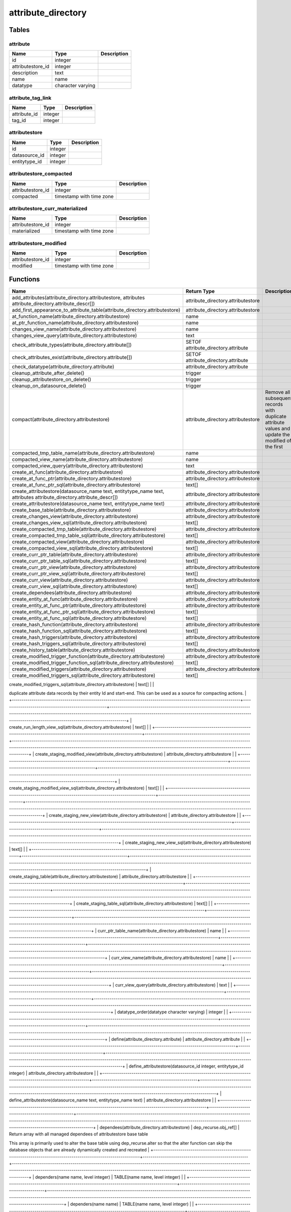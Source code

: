 attribute_directory
===================



Tables
------

attribute
`````````



+-------------------+-------------------+---------------+
| Name              | Type              |   Description |
+===================+===================+===============+
| id                | integer           |               |
+-------------------+-------------------+---------------+
| attributestore_id | integer           |               |
+-------------------+-------------------+---------------+
| description       | text              |               |
+-------------------+-------------------+---------------+
| name              | name              |               |
+-------------------+-------------------+---------------+
| datatype          | character varying |               |
+-------------------+-------------------+---------------+


attribute_tag_link
``````````````````



+--------------+---------+---------------+
| Name         | Type    |   Description |
+==============+=========+===============+
| attribute_id | integer |               |
+--------------+---------+---------------+
| tag_id       | integer |               |
+--------------+---------+---------------+


attributestore
``````````````



+---------------+---------+---------------+
| Name          | Type    |   Description |
+===============+=========+===============+
| id            | integer |               |
+---------------+---------+---------------+
| datasource_id | integer |               |
+---------------+---------+---------------+
| entitytype_id | integer |               |
+---------------+---------+---------------+


attributestore_compacted
````````````````````````



+-------------------+--------------------------+---------------+
| Name              | Type                     |   Description |
+===================+==========================+===============+
| attributestore_id | integer                  |               |
+-------------------+--------------------------+---------------+
| compacted         | timestamp with time zone |               |
+-------------------+--------------------------+---------------+


attributestore_curr_materialized
````````````````````````````````



+-------------------+--------------------------+---------------+
| Name              | Type                     |   Description |
+===================+==========================+===============+
| attributestore_id | integer                  |               |
+-------------------+--------------------------+---------------+
| materialized      | timestamp with time zone |               |
+-------------------+--------------------------+---------------+


attributestore_modified
```````````````````````



+-------------------+--------------------------+---------------+
| Name              | Type                     |   Description |
+===================+==========================+===============+
| attributestore_id | integer                  |               |
+-------------------+--------------------------+---------------+
| modified          | timestamp with time zone |               |
+-------------------+--------------------------+---------------+

Functions
---------

+---------------------------------------------------------------------------------------------------------------------+------------------------------------------------------+----------------------------------------------------------------------------------------------------------------------------------------------------------------------------------------------------------------------------------------------------------------+
| Name                                                                                                                | Return Type                                          | Description                                                                                                                                                                                                                                                    |
+=====================================================================================================================+======================================================+================================================================================================================================================================================================================================================================+
| add_attributes(attribute_directory.attributestore, attributes attribute_directory.attribute_descr[])                | attribute_directory.attributestore                   |                                                                                                                                                                                                                                                                |
+---------------------------------------------------------------------------------------------------------------------+------------------------------------------------------+----------------------------------------------------------------------------------------------------------------------------------------------------------------------------------------------------------------------------------------------------------------+
| add_first_appearance_to_attribute_table(attribute_directory.attributestore)                                         | attribute_directory.attributestore                   |                                                                                                                                                                                                                                                                |
+---------------------------------------------------------------------------------------------------------------------+------------------------------------------------------+----------------------------------------------------------------------------------------------------------------------------------------------------------------------------------------------------------------------------------------------------------------+
| at_function_name(attribute_directory.attributestore)                                                                | name                                                 |                                                                                                                                                                                                                                                                |
+---------------------------------------------------------------------------------------------------------------------+------------------------------------------------------+----------------------------------------------------------------------------------------------------------------------------------------------------------------------------------------------------------------------------------------------------------------+
| at_ptr_function_name(attribute_directory.attributestore)                                                            | name                                                 |                                                                                                                                                                                                                                                                |
+---------------------------------------------------------------------------------------------------------------------+------------------------------------------------------+----------------------------------------------------------------------------------------------------------------------------------------------------------------------------------------------------------------------------------------------------------------+
| changes_view_name(attribute_directory.attributestore)                                                               | name                                                 |                                                                                                                                                                                                                                                                |
+---------------------------------------------------------------------------------------------------------------------+------------------------------------------------------+----------------------------------------------------------------------------------------------------------------------------------------------------------------------------------------------------------------------------------------------------------------+
| changes_view_query(attribute_directory.attributestore)                                                              | text                                                 |                                                                                                                                                                                                                                                                |
+---------------------------------------------------------------------------------------------------------------------+------------------------------------------------------+----------------------------------------------------------------------------------------------------------------------------------------------------------------------------------------------------------------------------------------------------------------+
| check_attribute_types(attribute_directory.attribute[])                                                              | SETOF attribute_directory.attribute                  |                                                                                                                                                                                                                                                                |
+---------------------------------------------------------------------------------------------------------------------+------------------------------------------------------+----------------------------------------------------------------------------------------------------------------------------------------------------------------------------------------------------------------------------------------------------------------+
| check_attributes_exist(attribute_directory.attribute[])                                                             | SETOF attribute_directory.attribute                  |                                                                                                                                                                                                                                                                |
+---------------------------------------------------------------------------------------------------------------------+------------------------------------------------------+----------------------------------------------------------------------------------------------------------------------------------------------------------------------------------------------------------------------------------------------------------------+
| check_datatype(attribute_directory.attribute)                                                                       | attribute_directory.attribute                        |                                                                                                                                                                                                                                                                |
+---------------------------------------------------------------------------------------------------------------------+------------------------------------------------------+----------------------------------------------------------------------------------------------------------------------------------------------------------------------------------------------------------------------------------------------------------------+
| cleanup_attribute_after_delete()                                                                                    | trigger                                              |                                                                                                                                                                                                                                                                |
+---------------------------------------------------------------------------------------------------------------------+------------------------------------------------------+----------------------------------------------------------------------------------------------------------------------------------------------------------------------------------------------------------------------------------------------------------------+
| cleanup_attributestore_on_delete()                                                                                  | trigger                                              |                                                                                                                                                                                                                                                                |
+---------------------------------------------------------------------------------------------------------------------+------------------------------------------------------+----------------------------------------------------------------------------------------------------------------------------------------------------------------------------------------------------------------------------------------------------------------+
| cleanup_on_datasource_delete()                                                                                      | trigger                                              |                                                                                                                                                                                                                                                                |
+---------------------------------------------------------------------------------------------------------------------+------------------------------------------------------+----------------------------------------------------------------------------------------------------------------------------------------------------------------------------------------------------------------------------------------------------------------+
| compact(attribute_directory.attributestore)                                                                         | attribute_directory.attributestore                   | Remove all subsequent records with duplicate attribute values and update the modified of the first                                                                                                                                                             |
+---------------------------------------------------------------------------------------------------------------------+------------------------------------------------------+----------------------------------------------------------------------------------------------------------------------------------------------------------------------------------------------------------------------------------------------------------------+
| compacted_tmp_table_name(attribute_directory.attributestore)                                                        | name                                                 |                                                                                                                                                                                                                                                                |
+---------------------------------------------------------------------------------------------------------------------+------------------------------------------------------+----------------------------------------------------------------------------------------------------------------------------------------------------------------------------------------------------------------------------------------------------------------+
| compacted_view_name(attribute_directory.attributestore)                                                             | name                                                 |                                                                                                                                                                                                                                                                |
+---------------------------------------------------------------------------------------------------------------------+------------------------------------------------------+----------------------------------------------------------------------------------------------------------------------------------------------------------------------------------------------------------------------------------------------------------------+
| compacted_view_query(attribute_directory.attributestore)                                                            | text                                                 |                                                                                                                                                                                                                                                                |
+---------------------------------------------------------------------------------------------------------------------+------------------------------------------------------+----------------------------------------------------------------------------------------------------------------------------------------------------------------------------------------------------------------------------------------------------------------+
| create_at_func(attribute_directory.attributestore)                                                                  | attribute_directory.attributestore                   |                                                                                                                                                                                                                                                                |
+---------------------------------------------------------------------------------------------------------------------+------------------------------------------------------+----------------------------------------------------------------------------------------------------------------------------------------------------------------------------------------------------------------------------------------------------------------+
| create_at_func_ptr(attribute_directory.attributestore)                                                              | attribute_directory.attributestore                   |                                                                                                                                                                                                                                                                |
+---------------------------------------------------------------------------------------------------------------------+------------------------------------------------------+----------------------------------------------------------------------------------------------------------------------------------------------------------------------------------------------------------------------------------------------------------------+
| create_at_func_ptr_sql(attribute_directory.attributestore)                                                          | text[]                                               |                                                                                                                                                                                                                                                                |
+---------------------------------------------------------------------------------------------------------------------+------------------------------------------------------+----------------------------------------------------------------------------------------------------------------------------------------------------------------------------------------------------------------------------------------------------------------+
| create_attributestore(datasource_name text, entitytype_name text, attributes attribute_directory.attribute_descr[]) | attribute_directory.attributestore                   |                                                                                                                                                                                                                                                                |
+---------------------------------------------------------------------------------------------------------------------+------------------------------------------------------+----------------------------------------------------------------------------------------------------------------------------------------------------------------------------------------------------------------------------------------------------------------+
| create_attributestore(datasource_name text, entitytype_name text)                                                   | attribute_directory.attributestore                   |                                                                                                                                                                                                                                                                |
+---------------------------------------------------------------------------------------------------------------------+------------------------------------------------------+----------------------------------------------------------------------------------------------------------------------------------------------------------------------------------------------------------------------------------------------------------------+
| create_base_table(attribute_directory.attributestore)                                                               | attribute_directory.attributestore                   |                                                                                                                                                                                                                                                                |
+---------------------------------------------------------------------------------------------------------------------+------------------------------------------------------+----------------------------------------------------------------------------------------------------------------------------------------------------------------------------------------------------------------------------------------------------------------+
| create_changes_view(attribute_directory.attributestore)                                                             | attribute_directory.attributestore                   |                                                                                                                                                                                                                                                                |
+---------------------------------------------------------------------------------------------------------------------+------------------------------------------------------+----------------------------------------------------------------------------------------------------------------------------------------------------------------------------------------------------------------------------------------------------------------+
| create_changes_view_sql(attribute_directory.attributestore)                                                         | text[]                                               |                                                                                                                                                                                                                                                                |
+---------------------------------------------------------------------------------------------------------------------+------------------------------------------------------+----------------------------------------------------------------------------------------------------------------------------------------------------------------------------------------------------------------------------------------------------------------+
| create_compacted_tmp_table(attribute_directory.attributestore)                                                      | attribute_directory.attributestore                   |                                                                                                                                                                                                                                                                |
+---------------------------------------------------------------------------------------------------------------------+------------------------------------------------------+----------------------------------------------------------------------------------------------------------------------------------------------------------------------------------------------------------------------------------------------------------------+
| create_compacted_tmp_table_sql(attribute_directory.attributestore)                                                  | text[]                                               |                                                                                                                                                                                                                                                                |
+---------------------------------------------------------------------------------------------------------------------+------------------------------------------------------+----------------------------------------------------------------------------------------------------------------------------------------------------------------------------------------------------------------------------------------------------------------+
| create_compacted_view(attribute_directory.attributestore)                                                           | attribute_directory.attributestore                   |                                                                                                                                                                                                                                                                |
+---------------------------------------------------------------------------------------------------------------------+------------------------------------------------------+----------------------------------------------------------------------------------------------------------------------------------------------------------------------------------------------------------------------------------------------------------------+
| create_compacted_view_sql(attribute_directory.attributestore)                                                       | text[]                                               |                                                                                                                                                                                                                                                                |
+---------------------------------------------------------------------------------------------------------------------+------------------------------------------------------+----------------------------------------------------------------------------------------------------------------------------------------------------------------------------------------------------------------------------------------------------------------+
| create_curr_ptr_table(attribute_directory.attributestore)                                                           | attribute_directory.attributestore                   |                                                                                                                                                                                                                                                                |
+---------------------------------------------------------------------------------------------------------------------+------------------------------------------------------+----------------------------------------------------------------------------------------------------------------------------------------------------------------------------------------------------------------------------------------------------------------+
| create_curr_ptr_table_sql(attribute_directory.attributestore)                                                       | text[]                                               |                                                                                                                                                                                                                                                                |
+---------------------------------------------------------------------------------------------------------------------+------------------------------------------------------+----------------------------------------------------------------------------------------------------------------------------------------------------------------------------------------------------------------------------------------------------------------+
| create_curr_ptr_view(attribute_directory.attributestore)                                                            | attribute_directory.attributestore                   |                                                                                                                                                                                                                                                                |
+---------------------------------------------------------------------------------------------------------------------+------------------------------------------------------+----------------------------------------------------------------------------------------------------------------------------------------------------------------------------------------------------------------------------------------------------------------+
| create_curr_ptr_view_sql(attribute_directory.attributestore)                                                        | text[]                                               |                                                                                                                                                                                                                                                                |
+---------------------------------------------------------------------------------------------------------------------+------------------------------------------------------+----------------------------------------------------------------------------------------------------------------------------------------------------------------------------------------------------------------------------------------------------------------+
| create_curr_view(attribute_directory.attributestore)                                                                | attribute_directory.attributestore                   |                                                                                                                                                                                                                                                                |
+---------------------------------------------------------------------------------------------------------------------+------------------------------------------------------+----------------------------------------------------------------------------------------------------------------------------------------------------------------------------------------------------------------------------------------------------------------+
| create_curr_view_sql(attribute_directory.attributestore)                                                            | text[]                                               |                                                                                                                                                                                                                                                                |
+---------------------------------------------------------------------------------------------------------------------+------------------------------------------------------+----------------------------------------------------------------------------------------------------------------------------------------------------------------------------------------------------------------------------------------------------------------+
| create_dependees(attribute_directory.attributestore)                                                                | attribute_directory.attributestore                   |                                                                                                                                                                                                                                                                |
+---------------------------------------------------------------------------------------------------------------------+------------------------------------------------------+----------------------------------------------------------------------------------------------------------------------------------------------------------------------------------------------------------------------------------------------------------------+
| create_entity_at_func(attribute_directory.attributestore)                                                           | attribute_directory.attributestore                   |                                                                                                                                                                                                                                                                |
+---------------------------------------------------------------------------------------------------------------------+------------------------------------------------------+----------------------------------------------------------------------------------------------------------------------------------------------------------------------------------------------------------------------------------------------------------------+
| create_entity_at_func_ptr(attribute_directory.attributestore)                                                       | attribute_directory.attributestore                   |                                                                                                                                                                                                                                                                |
+---------------------------------------------------------------------------------------------------------------------+------------------------------------------------------+----------------------------------------------------------------------------------------------------------------------------------------------------------------------------------------------------------------------------------------------------------------+
| create_entity_at_func_ptr_sql(attribute_directory.attributestore)                                                   | text[]                                               |                                                                                                                                                                                                                                                                |
+---------------------------------------------------------------------------------------------------------------------+------------------------------------------------------+----------------------------------------------------------------------------------------------------------------------------------------------------------------------------------------------------------------------------------------------------------------+
| create_entity_at_func_sql(attribute_directory.attributestore)                                                       | text[]                                               |                                                                                                                                                                                                                                                                |
+---------------------------------------------------------------------------------------------------------------------+------------------------------------------------------+----------------------------------------------------------------------------------------------------------------------------------------------------------------------------------------------------------------------------------------------------------------+
| create_hash_function(attribute_directory.attributestore)                                                            | attribute_directory.attributestore                   |                                                                                                                                                                                                                                                                |
+---------------------------------------------------------------------------------------------------------------------+------------------------------------------------------+----------------------------------------------------------------------------------------------------------------------------------------------------------------------------------------------------------------------------------------------------------------+
| create_hash_function_sql(attribute_directory.attributestore)                                                        | text[]                                               |                                                                                                                                                                                                                                                                |
+---------------------------------------------------------------------------------------------------------------------+------------------------------------------------------+----------------------------------------------------------------------------------------------------------------------------------------------------------------------------------------------------------------------------------------------------------------+
| create_hash_triggers(attribute_directory.attributestore)                                                            | attribute_directory.attributestore                   |                                                                                                                                                                                                                                                                |
+---------------------------------------------------------------------------------------------------------------------+------------------------------------------------------+----------------------------------------------------------------------------------------------------------------------------------------------------------------------------------------------------------------------------------------------------------------+
| create_hash_triggers_sql(attribute_directory.attributestore)                                                        | text[]                                               |                                                                                                                                                                                                                                                                |
+---------------------------------------------------------------------------------------------------------------------+------------------------------------------------------+----------------------------------------------------------------------------------------------------------------------------------------------------------------------------------------------------------------------------------------------------------------+
| create_history_table(attribute_directory.attributestore)                                                            | attribute_directory.attributestore                   |                                                                                                                                                                                                                                                                |
+---------------------------------------------------------------------------------------------------------------------+------------------------------------------------------+----------------------------------------------------------------------------------------------------------------------------------------------------------------------------------------------------------------------------------------------------------------+
| create_modified_trigger_function(attribute_directory.attributestore)                                                | attribute_directory.attributestore                   |                                                                                                                                                                                                                                                                |
+---------------------------------------------------------------------------------------------------------------------+------------------------------------------------------+----------------------------------------------------------------------------------------------------------------------------------------------------------------------------------------------------------------------------------------------------------------+
| create_modified_trigger_function_sql(attribute_directory.attributestore)                                            | text[]                                               |                                                                                                                                                                                                                                                                |
+---------------------------------------------------------------------------------------------------------------------+------------------------------------------------------+----------------------------------------------------------------------------------------------------------------------------------------------------------------------------------------------------------------------------------------------------------------+
| create_modified_triggers(attribute_directory.attributestore)                                                        | attribute_directory.attributestore                   |                                                                                                                                                                                                                                                                |
+---------------------------------------------------------------------------------------------------------------------+------------------------------------------------------+----------------------------------------------------------------------------------------------------------------------------------------------------------------------------------------------------------------------------------------------------------------+
| create_modified_triggers_sql(attribute_directory.attributestore)                                                    | text[]                                               |                                                                                                                                                                                                                                                                |
+---------------------------------------------------------------------------------------------------------------------+------------------------------------------------------+----------------------------------------------------------------------------------------------------------------------------------------------------------------------------------------------------------------------------------------------------------------+
| create_run_length_view(attribute_directory.attributestore)                                                          | attribute_directory.attributestore                   | Create a view on an attributestore's history table that lists the runs of
duplicate attribute data records by their entity Id and start-end. This can
be used as a source for compacting actions.                                                              |
+---------------------------------------------------------------------------------------------------------------------+------------------------------------------------------+----------------------------------------------------------------------------------------------------------------------------------------------------------------------------------------------------------------------------------------------------------------+
| create_run_length_view_sql(attribute_directory.attributestore)                                                      | text[]                                               |                                                                                                                                                                                                                                                                |
+---------------------------------------------------------------------------------------------------------------------+------------------------------------------------------+----------------------------------------------------------------------------------------------------------------------------------------------------------------------------------------------------------------------------------------------------------------+
| create_staging_modified_view(attribute_directory.attributestore)                                                    | attribute_directory.attributestore                   |                                                                                                                                                                                                                                                                |
+---------------------------------------------------------------------------------------------------------------------+------------------------------------------------------+----------------------------------------------------------------------------------------------------------------------------------------------------------------------------------------------------------------------------------------------------------------+
| create_staging_modified_view_sql(attribute_directory.attributestore)                                                | text[]                                               |                                                                                                                                                                                                                                                                |
+---------------------------------------------------------------------------------------------------------------------+------------------------------------------------------+----------------------------------------------------------------------------------------------------------------------------------------------------------------------------------------------------------------------------------------------------------------+
| create_staging_new_view(attribute_directory.attributestore)                                                         | attribute_directory.attributestore                   |                                                                                                                                                                                                                                                                |
+---------------------------------------------------------------------------------------------------------------------+------------------------------------------------------+----------------------------------------------------------------------------------------------------------------------------------------------------------------------------------------------------------------------------------------------------------------+
| create_staging_new_view_sql(attribute_directory.attributestore)                                                     | text[]                                               |                                                                                                                                                                                                                                                                |
+---------------------------------------------------------------------------------------------------------------------+------------------------------------------------------+----------------------------------------------------------------------------------------------------------------------------------------------------------------------------------------------------------------------------------------------------------------+
| create_staging_table(attribute_directory.attributestore)                                                            | attribute_directory.attributestore                   |                                                                                                                                                                                                                                                                |
+---------------------------------------------------------------------------------------------------------------------+------------------------------------------------------+----------------------------------------------------------------------------------------------------------------------------------------------------------------------------------------------------------------------------------------------------------------+
| create_staging_table_sql(attribute_directory.attributestore)                                                        | text[]                                               |                                                                                                                                                                                                                                                                |
+---------------------------------------------------------------------------------------------------------------------+------------------------------------------------------+----------------------------------------------------------------------------------------------------------------------------------------------------------------------------------------------------------------------------------------------------------------+
| curr_ptr_table_name(attribute_directory.attributestore)                                                             | name                                                 |                                                                                                                                                                                                                                                                |
+---------------------------------------------------------------------------------------------------------------------+------------------------------------------------------+----------------------------------------------------------------------------------------------------------------------------------------------------------------------------------------------------------------------------------------------------------------+
| curr_view_name(attribute_directory.attributestore)                                                                  | name                                                 |                                                                                                                                                                                                                                                                |
+---------------------------------------------------------------------------------------------------------------------+------------------------------------------------------+----------------------------------------------------------------------------------------------------------------------------------------------------------------------------------------------------------------------------------------------------------------+
| curr_view_query(attribute_directory.attributestore)                                                                 | text                                                 |                                                                                                                                                                                                                                                                |
+---------------------------------------------------------------------------------------------------------------------+------------------------------------------------------+----------------------------------------------------------------------------------------------------------------------------------------------------------------------------------------------------------------------------------------------------------------+
| datatype_order(datatype character varying)                                                                          | integer                                              |                                                                                                                                                                                                                                                                |
+---------------------------------------------------------------------------------------------------------------------+------------------------------------------------------+----------------------------------------------------------------------------------------------------------------------------------------------------------------------------------------------------------------------------------------------------------------+
| define(attribute_directory.attribute)                                                                               | attribute_directory.attribute                        |                                                                                                                                                                                                                                                                |
+---------------------------------------------------------------------------------------------------------------------+------------------------------------------------------+----------------------------------------------------------------------------------------------------------------------------------------------------------------------------------------------------------------------------------------------------------------+
| define_attributestore(datasource_id integer, entitytype_id integer)                                                 | attribute_directory.attributestore                   |                                                                                                                                                                                                                                                                |
+---------------------------------------------------------------------------------------------------------------------+------------------------------------------------------+----------------------------------------------------------------------------------------------------------------------------------------------------------------------------------------------------------------------------------------------------------------+
| define_attributestore(datasource_name text, entitytype_name text)                                                   | attribute_directory.attributestore                   |                                                                                                                                                                                                                                                                |
+---------------------------------------------------------------------------------------------------------------------+------------------------------------------------------+----------------------------------------------------------------------------------------------------------------------------------------------------------------------------------------------------------------------------------------------------------------+
| dependees(attribute_directory.attributestore)                                                                       | dep_recurse.obj_ref[]                                | Return array with all managed dependees of attributestore base table

This array is primarily used to alter the base table using dep_recurse.alter so that the alter function can skip the database objects that are already dynamically created and recreated |
+---------------------------------------------------------------------------------------------------------------------+------------------------------------------------------+----------------------------------------------------------------------------------------------------------------------------------------------------------------------------------------------------------------------------------------------------------------+
| dependers(name name, level integer)                                                                                 | TABLE(name name, level integer)                      |                                                                                                                                                                                                                                                                |
+---------------------------------------------------------------------------------------------------------------------+------------------------------------------------------+----------------------------------------------------------------------------------------------------------------------------------------------------------------------------------------------------------------------------------------------------------------+
| dependers(name name)                                                                                                | TABLE(name name, level integer)                      |                                                                                                                                                                                                                                                                |
+---------------------------------------------------------------------------------------------------------------------+------------------------------------------------------+----------------------------------------------------------------------------------------------------------------------------------------------------------------------------------------------------------------------------------------------------------------+
| direct_dependers(name text)                                                                                         | SETOF name                                           |                                                                                                                                                                                                                                                                |
+---------------------------------------------------------------------------------------------------------------------+------------------------------------------------------+----------------------------------------------------------------------------------------------------------------------------------------------------------------------------------------------------------------------------------------------------------------+
| drop_changes_view(attribute_directory.attributestore)                                                               | attribute_directory.attributestore                   |                                                                                                                                                                                                                                                                |
+---------------------------------------------------------------------------------------------------------------------+------------------------------------------------------+----------------------------------------------------------------------------------------------------------------------------------------------------------------------------------------------------------------------------------------------------------------+
| drop_compacted_view(attribute_directory.attributestore)                                                             | attribute_directory.attributestore                   |                                                                                                                                                                                                                                                                |
+---------------------------------------------------------------------------------------------------------------------+------------------------------------------------------+----------------------------------------------------------------------------------------------------------------------------------------------------------------------------------------------------------------------------------------------------------------+
| drop_compacted_view_sql(attribute_directory.attributestore)                                                         | text[]                                               |                                                                                                                                                                                                                                                                |
+---------------------------------------------------------------------------------------------------------------------+------------------------------------------------------+----------------------------------------------------------------------------------------------------------------------------------------------------------------------------------------------------------------------------------------------------------------+
| drop_curr_ptr_view(attribute_directory.attributestore)                                                              | attribute_directory.attributestore                   |                                                                                                                                                                                                                                                                |
+---------------------------------------------------------------------------------------------------------------------+------------------------------------------------------+----------------------------------------------------------------------------------------------------------------------------------------------------------------------------------------------------------------------------------------------------------------+
| drop_curr_ptr_view_sql(attribute_directory.attributestore)                                                          | character varying                                    |                                                                                                                                                                                                                                                                |
+---------------------------------------------------------------------------------------------------------------------+------------------------------------------------------+----------------------------------------------------------------------------------------------------------------------------------------------------------------------------------------------------------------------------------------------------------------+
| drop_curr_view(attribute_directory.attributestore)                                                                  | attribute_directory.attributestore                   |                                                                                                                                                                                                                                                                |
+---------------------------------------------------------------------------------------------------------------------+------------------------------------------------------+----------------------------------------------------------------------------------------------------------------------------------------------------------------------------------------------------------------------------------------------------------------+
| drop_curr_view_sql(attribute_directory.attributestore)                                                              | character varying                                    |                                                                                                                                                                                                                                                                |
+---------------------------------------------------------------------------------------------------------------------+------------------------------------------------------+----------------------------------------------------------------------------------------------------------------------------------------------------------------------------------------------------------------------------------------------------------------+
| drop_dependees(attribute_directory.attributestore)                                                                  | attribute_directory.attributestore                   |                                                                                                                                                                                                                                                                |
+---------------------------------------------------------------------------------------------------------------------+------------------------------------------------------+----------------------------------------------------------------------------------------------------------------------------------------------------------------------------------------------------------------------------------------------------------------+
| drop_hash_function(attribute_directory.attributestore)                                                              | attribute_directory.attributestore                   |                                                                                                                                                                                                                                                                |
+---------------------------------------------------------------------------------------------------------------------+------------------------------------------------------+----------------------------------------------------------------------------------------------------------------------------------------------------------------------------------------------------------------------------------------------------------------+
| drop_staging_modified_view(attribute_directory.attributestore)                                                      | attribute_directory.attributestore                   |                                                                                                                                                                                                                                                                |
+---------------------------------------------------------------------------------------------------------------------+------------------------------------------------------+----------------------------------------------------------------------------------------------------------------------------------------------------------------------------------------------------------------------------------------------------------------+
| drop_staging_modified_view_sql(attribute_directory.attributestore)                                                  | character varying                                    |                                                                                                                                                                                                                                                                |
+---------------------------------------------------------------------------------------------------------------------+------------------------------------------------------+----------------------------------------------------------------------------------------------------------------------------------------------------------------------------------------------------------------------------------------------------------------+
| drop_staging_new_view(attribute_directory.attributestore)                                                           | attribute_directory.attributestore                   |                                                                                                                                                                                                                                                                |
+---------------------------------------------------------------------------------------------------------------------+------------------------------------------------------+----------------------------------------------------------------------------------------------------------------------------------------------------------------------------------------------------------------------------------------------------------------+
| get_attribute(attribute_directory.attributestore, name)                                                             | attribute_directory.attribute                        |                                                                                                                                                                                                                                                                |
+---------------------------------------------------------------------------------------------------------------------+------------------------------------------------------+----------------------------------------------------------------------------------------------------------------------------------------------------------------------------------------------------------------------------------------------------------------+
| get_attributestore(datasource_id integer, entitytype_id integer)                                                    | attribute_directory.attributestore                   |                                                                                                                                                                                                                                                                |
+---------------------------------------------------------------------------------------------------------------------+------------------------------------------------------+----------------------------------------------------------------------------------------------------------------------------------------------------------------------------------------------------------------------------------------------------------------+
| greatest_datatype(datatype_a character varying, datatype_b character varying)                                       | character varying                                    |                                                                                                                                                                                                                                                                |
+---------------------------------------------------------------------------------------------------------------------+------------------------------------------------------+----------------------------------------------------------------------------------------------------------------------------------------------------------------------------------------------------------------------------------------------------------------+
| init(attribute_directory.attribute)                                                                                 | attribute_directory.attribute                        |                                                                                                                                                                                                                                                                |
+---------------------------------------------------------------------------------------------------------------------+------------------------------------------------------+----------------------------------------------------------------------------------------------------------------------------------------------------------------------------------------------------------------------------------------------------------------+
| init(attribute_directory.attributestore)                                                                            | attribute_directory.attributestore                   |                                                                                                                                                                                                                                                                |
+---------------------------------------------------------------------------------------------------------------------+------------------------------------------------------+----------------------------------------------------------------------------------------------------------------------------------------------------------------------------------------------------------------------------------------------------------------+
| mark_compacted(attributestore_id integer)                                                                           | attribute_directory.attributestore_compacted         |                                                                                                                                                                                                                                                                |
+---------------------------------------------------------------------------------------------------------------------+------------------------------------------------------+----------------------------------------------------------------------------------------------------------------------------------------------------------------------------------------------------------------------------------------------------------------+
| mark_compacted(attributestore_id integer, compacted timestamp with time zone)                                       | attribute_directory.attributestore_compacted         |                                                                                                                                                                                                                                                                |
+---------------------------------------------------------------------------------------------------------------------+------------------------------------------------------+----------------------------------------------------------------------------------------------------------------------------------------------------------------------------------------------------------------------------------------------------------------+
| mark_curr_materialized(attributestore_id integer)                                                                   | attribute_directory.attributestore_curr_materialized |                                                                                                                                                                                                                                                                |
+---------------------------------------------------------------------------------------------------------------------+------------------------------------------------------+----------------------------------------------------------------------------------------------------------------------------------------------------------------------------------------------------------------------------------------------------------------+
| mark_curr_materialized(attributestore_id integer, materialized timestamp with time zone)                            | attribute_directory.attributestore_curr_materialized |                                                                                                                                                                                                                                                                |
+---------------------------------------------------------------------------------------------------------------------+------------------------------------------------------+----------------------------------------------------------------------------------------------------------------------------------------------------------------------------------------------------------------------------------------------------------------+
| mark_modified(attributestore_id integer, modified timestamp with time zone)                                         | attribute_directory.attributestore_modified          |                                                                                                                                                                                                                                                                |
+---------------------------------------------------------------------------------------------------------------------+------------------------------------------------------+----------------------------------------------------------------------------------------------------------------------------------------------------------------------------------------------------------------------------------------------------------------+
| mark_modified(attributestore_id integer)                                                                            | attribute_directory.attributestore_modified          |                                                                                                                                                                                                                                                                |
+---------------------------------------------------------------------------------------------------------------------+------------------------------------------------------+----------------------------------------------------------------------------------------------------------------------------------------------------------------------------------------------------------------------------------------------------------------+
| materialize_curr_ptr(attribute_directory.attributestore)                                                            | integer                                              |                                                                                                                                                                                                                                                                |
+---------------------------------------------------------------------------------------------------------------------+------------------------------------------------------+----------------------------------------------------------------------------------------------------------------------------------------------------------------------------------------------------------------------------------------------------------------+
| modify_column_type(attribute_directory.attributestore, column_name name, datatype character varying)                | attribute_directory.attributestore                   |                                                                                                                                                                                                                                                                |
+---------------------------------------------------------------------------------------------------------------------+------------------------------------------------------+----------------------------------------------------------------------------------------------------------------------------------------------------------------------------------------------------------------------------------------------------------------+
| modify_column_type(table_name name, column_name name, datatype character varying)                                   | void                                                 |                                                                                                                                                                                                                                                                |
+---------------------------------------------------------------------------------------------------------------------+------------------------------------------------------+----------------------------------------------------------------------------------------------------------------------------------------------------------------------------------------------------------------------------------------------------------------+
| modify_datatype(attribute_directory.attribute)                                                                      | attribute_directory.attribute                        |                                                                                                                                                                                                                                                                |
+---------------------------------------------------------------------------------------------------------------------+------------------------------------------------------+----------------------------------------------------------------------------------------------------------------------------------------------------------------------------------------------------------------------------------------------------------------+
| render_hash_query(attribute_directory.attributestore)                                                               | text                                                 |                                                                                                                                                                                                                                                                |
+---------------------------------------------------------------------------------------------------------------------+------------------------------------------------------+----------------------------------------------------------------------------------------------------------------------------------------------------------------------------------------------------------------------------------------------------------------+
| requires_compacting(attribute_directory.attributestore)                                                             | boolean                                              |                                                                                                                                                                                                                                                                |
+---------------------------------------------------------------------------------------------------------------------+------------------------------------------------------+----------------------------------------------------------------------------------------------------------------------------------------------------------------------------------------------------------------------------------------------------------------+
| requires_compacting(attributestore_id integer)                                                                      | boolean                                              |                                                                                                                                                                                                                                                                |
+---------------------------------------------------------------------------------------------------------------------+------------------------------------------------------+----------------------------------------------------------------------------------------------------------------------------------------------------------------------------------------------------------------------------------------------------------------+
| run_length_view_name(attribute_directory.attributestore)                                                            | name                                                 |                                                                                                                                                                                                                                                                |
+---------------------------------------------------------------------------------------------------------------------+------------------------------------------------------+----------------------------------------------------------------------------------------------------------------------------------------------------------------------------------------------------------------------------------------------------------------+
| run_length_view_query(attribute_directory.attributestore)                                                           | text                                                 |                                                                                                                                                                                                                                                                |
+---------------------------------------------------------------------------------------------------------------------+------------------------------------------------------+----------------------------------------------------------------------------------------------------------------------------------------------------------------------------------------------------------------------------------------------------------------+
| set_hash()                                                                                                          | trigger                                              |                                                                                                                                                                                                                                                                |
+---------------------------------------------------------------------------------------------------------------------+------------------------------------------------------+----------------------------------------------------------------------------------------------------------------------------------------------------------------------------------------------------------------------------------------------------------------+
| staging_new_view_name(attribute_directory.attributestore)                                                           | name                                                 |                                                                                                                                                                                                                                                                |
+---------------------------------------------------------------------------------------------------------------------+------------------------------------------------------+----------------------------------------------------------------------------------------------------------------------------------------------------------------------------------------------------------------------------------------------------------------+
| store_compacted(attributestore_id integer, compacted timestamp with time zone)                                      | attribute_directory.attributestore_compacted         |                                                                                                                                                                                                                                                                |
+---------------------------------------------------------------------------------------------------------------------+------------------------------------------------------+----------------------------------------------------------------------------------------------------------------------------------------------------------------------------------------------------------------------------------------------------------------+
| store_curr_materialized(attributestore_id integer, materialized timestamp with time zone)                           | attribute_directory.attributestore_curr_materialized |                                                                                                                                                                                                                                                                |
+---------------------------------------------------------------------------------------------------------------------+------------------------------------------------------+----------------------------------------------------------------------------------------------------------------------------------------------------------------------------------------------------------------------------------------------------------------+
| store_modified(attributestore_id integer, modified timestamp with time zone)                                        | attribute_directory.attributestore_modified          |                                                                                                                                                                                                                                                                |
+---------------------------------------------------------------------------------------------------------------------+------------------------------------------------------+----------------------------------------------------------------------------------------------------------------------------------------------------------------------------------------------------------------------------------------------------------------+
| to_attribute(attribute_directory.attribute)                                                                         | attribute_directory.attribute                        |                                                                                                                                                                                                                                                                |
+---------------------------------------------------------------------------------------------------------------------+------------------------------------------------------+----------------------------------------------------------------------------------------------------------------------------------------------------------------------------------------------------------------------------------------------------------------+
| to_attributestore(datasource_id integer, entitytype_id integer)                                                     | attribute_directory.attributestore                   |                                                                                                                                                                                                                                                                |
+---------------------------------------------------------------------------------------------------------------------+------------------------------------------------------+----------------------------------------------------------------------------------------------------------------------------------------------------------------------------------------------------------------------------------------------------------------+
| to_char(attribute_directory.attributestore)                                                                         | text                                                 |                                                                                                                                                                                                                                                                |
+---------------------------------------------------------------------------------------------------------------------+------------------------------------------------------+----------------------------------------------------------------------------------------------------------------------------------------------------------------------------------------------------------------------------------------------------------------+
| to_table_name(attribute_directory.attributestore)                                                                   | name                                                 |                                                                                                                                                                                                                                                                |
+---------------------------------------------------------------------------------------------------------------------+------------------------------------------------------+----------------------------------------------------------------------------------------------------------------------------------------------------------------------------------------------------------------------------------------------------------------+
| transfer_staged(attribute_directory.attributestore)                                                                 | attribute_directory.attributestore                   |                                                                                                                                                                                                                                                                |
+---------------------------------------------------------------------------------------------------------------------+------------------------------------------------------+----------------------------------------------------------------------------------------------------------------------------------------------------------------------------------------------------------------------------------------------------------------+
| update_compacted(attributestore_id integer, compacted timestamp with time zone)                                     | attribute_directory.attributestore_compacted         |                                                                                                                                                                                                                                                                |
+---------------------------------------------------------------------------------------------------------------------+------------------------------------------------------+----------------------------------------------------------------------------------------------------------------------------------------------------------------------------------------------------------------------------------------------------------------+
| update_curr_materialized(attributestore_id integer, materialized timestamp with time zone)                          | attribute_directory.attributestore_curr_materialized |                                                                                                                                                                                                                                                                |
+---------------------------------------------------------------------------------------------------------------------+------------------------------------------------------+----------------------------------------------------------------------------------------------------------------------------------------------------------------------------------------------------------------------------------------------------------------+
| update_datatype_on_change()                                                                                         | trigger                                              |                                                                                                                                                                                                                                                                |
+---------------------------------------------------------------------------------------------------------------------+------------------------------------------------------+----------------------------------------------------------------------------------------------------------------------------------------------------------------------------------------------------------------------------------------------------------------+
| update_modified(attributestore_id integer, modified timestamp with time zone)                                       | attribute_directory.attributestore_modified          |                                                                                                                                                                                                                                                                |
+---------------------------------------------------------------------------------------------------------------------+------------------------------------------------------+----------------------------------------------------------------------------------------------------------------------------------------------------------------------------------------------------------------------------------------------------------------+
| upgrade_attribute_table(attribute_directory.attributestore)                                                         | attribute_directory.attributestore                   |                                                                                                                                                                                                                                                                |
+---------------------------------------------------------------------------------------------------------------------+------------------------------------------------------+----------------------------------------------------------------------------------------------------------------------------------------------------------------------------------------------------------------------------------------------------------------+
